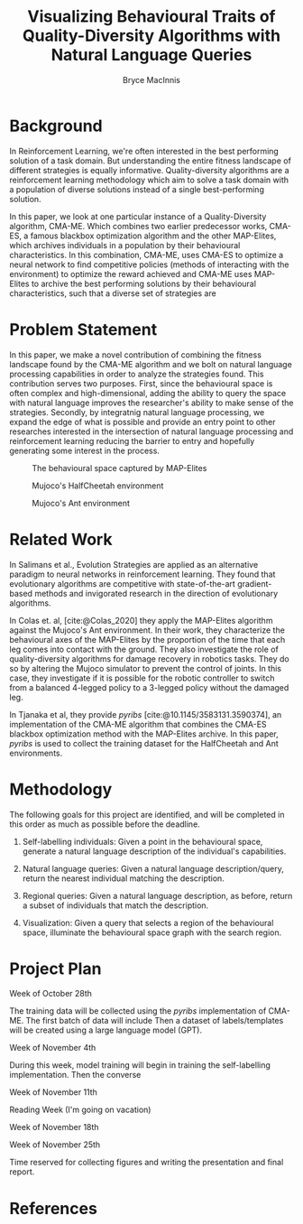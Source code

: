 #+TITLE: Visualizing Behavioural Traits of Quality-Diversity Algorithms with Natural Language Queries 
#+AUTHOR: Bryce MacInnis

#+OPTIONS: toc:nil
#+bibliography: p1.bib
* Background

In Reinforcement Learning, we're often interested in the best performing solution of a task domain. But understanding the entire fitness landscape of different strategies
is equally informative. Quality-diversity algorithms are a reinforcement learning methodology which aim
to solve a task domain with a population of diverse solutions instead of a single best-performing solution.

In this paper, we look at one particular instance of a Quality-Diversity algorithm, CMA-ME.
Which combines two earlier predecessor works, CMA-ES, a famous blackbox optimization algorithm
and the other MAP-Elites, which archives individuals in a population by their behavioural characteristics.
In this combination, CMA-ME, uses CMA-ES to optimize a neural network to find competitive policies (methods
of interacting with the environment) to optimize the reward achieved and CMA-ME uses MAP-Elites to archive
the best performing solutions by their behavioural characteristics, such that a diverse set of strategies
are 

* Problem Statement

In this paper, we make a novel contribution of combining the fitness landscape found by the CMA-ME algorithm
and we bolt on natural language processing capabilities in order to analyze the strategies found.
This contribution serves two purposes. First, since the behavioural space is often complex and high-dimensional,
adding the ability to query the space with natural language improves the researcher's ability to make sense of the
strategies. Secondly, by integratnig natural language processing, we expand the edge of what is possible and provide
an entry point to other researches interested in the intersection of natural language processing and reinforcement learning
reducing the barrier to entry and hopefully generating some interest in the process.

#+CAPTION: The behavioural space captured by MAP-Elites
[[./map-elites.png]]

#+CAPTION: Mujoco's HalfCheetah environment
#+attr_latex: :width 100px
[[./half_cheetah2.png]]

#+CAPTION: Mujoco's Ant environment
#+attr_latex: :width 100px
[[./ant2.png]]

* Related Work

In Salimans et al., Evolution Strategies are applied as an alternative paradigm to neural networks
in reinforcement learning. They found that evolutionary algorithms are competitive with state-of-the-art
gradient-based methods and invigorated research in the direction of evolutionary algorithms. 

In Colas et. al, [cite:@Colas_2020] they apply the MAP-Elites algorithm against the Mujoco's Ant environment. In their work,
they characterize the behavioural axes of the MAP-Elites by the proportion of the time that each leg comes into
contact with the ground. They also investigate the role of quality-diversity algorithms for damage recovery in robotics tasks.
They do so by altering the Mujoco simulator to prevent the control of joints. In this case, they investigate
if it is possible for the robotic controller to switch from a balanced 4-legged policy to a 3-legged policy
without the damaged leg.

In Tjanaka et al, they provide /pyribs/ [cite:@10.1145/3583131.3590374], an implementation of the CMA-ME algorithm that combines the CMA-ES blackbox optimization method with
the MAP-Elites archive. In this paper, /pyribs/ is used to collect the training dataset for the HalfCheetah and Ant environments.

* Methodology

The following goals for this project are identified, and will be completed in this order as much as possible
before the deadline.

1. Self-labelling individuals: Given a point in the behavioural space, generate a natural language description
   of the individual's capabilities.

2. Natural language queries: Given a natural language description/query, return the nearest individual
   matching the description.

3. Regional queries: Given a natural language description, as before, return a subset of individuals
   that match the description.

4. Visualization: Given a query that selects a region of the behavioural space, illuminate the behavioural
   space graph with the search region.

* Project Plan

Week of October 28th

The training data will be collected using the /pyribs/ implementation of CMA-ME.
The first batch of data will include 
Then a dataset of labels/templates will be created using a large language model (GPT).

Week of November 4th

During this week, model training will begin in training the self-labelling implementation.
Then the converse


Week of November 11th

Reading Week (I'm going on vacation)

Week of November 18th



Week of November 25th

Time reserved for collecting figures and writing the presentation and final report.

* References

#+print_bibliography:


